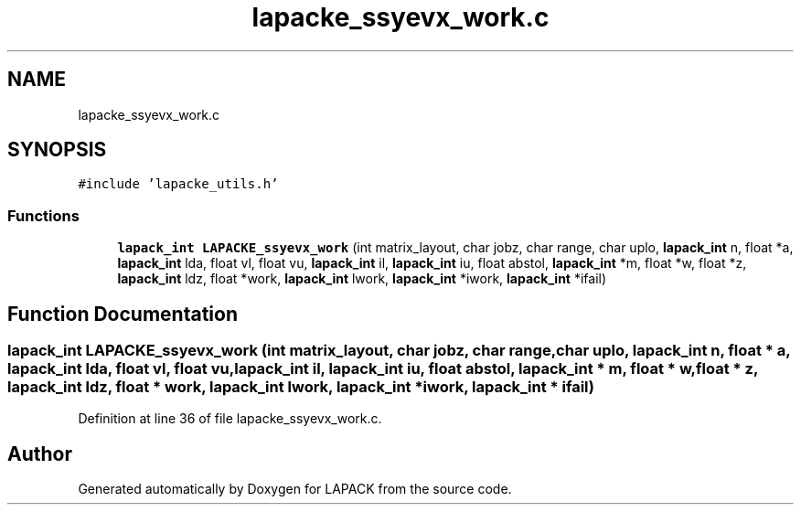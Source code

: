.TH "lapacke_ssyevx_work.c" 3 "Tue Nov 14 2017" "Version 3.8.0" "LAPACK" \" -*- nroff -*-
.ad l
.nh
.SH NAME
lapacke_ssyevx_work.c
.SH SYNOPSIS
.br
.PP
\fC#include 'lapacke_utils\&.h'\fP
.br

.SS "Functions"

.in +1c
.ti -1c
.RI "\fBlapack_int\fP \fBLAPACKE_ssyevx_work\fP (int matrix_layout, char jobz, char range, char uplo, \fBlapack_int\fP n, float *a, \fBlapack_int\fP lda, float vl, float vu, \fBlapack_int\fP il, \fBlapack_int\fP iu, float abstol, \fBlapack_int\fP *m, float *w, float *z, \fBlapack_int\fP ldz, float *work, \fBlapack_int\fP lwork, \fBlapack_int\fP *iwork, \fBlapack_int\fP *ifail)"
.br
.in -1c
.SH "Function Documentation"
.PP 
.SS "\fBlapack_int\fP LAPACKE_ssyevx_work (int matrix_layout, char jobz, char range, char uplo, \fBlapack_int\fP n, float * a, \fBlapack_int\fP lda, float vl, float vu, \fBlapack_int\fP il, \fBlapack_int\fP iu, float abstol, \fBlapack_int\fP * m, float * w, float * z, \fBlapack_int\fP ldz, float * work, \fBlapack_int\fP lwork, \fBlapack_int\fP * iwork, \fBlapack_int\fP * ifail)"

.PP
Definition at line 36 of file lapacke_ssyevx_work\&.c\&.
.SH "Author"
.PP 
Generated automatically by Doxygen for LAPACK from the source code\&.
